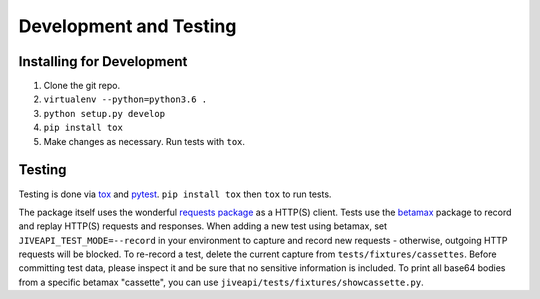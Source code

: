 .. _development:

Development and Testing
=======================

Installing for Development
--------------------------

1. Clone the git repo.
2. ``virtualenv --python=python3.6 .``
3. ``python setup.py develop``
4. ``pip install tox``
5. Make changes as necessary. Run tests with ``tox``.

Testing
-------

Testing is done via `tox <https://tox.readthedocs.io/en/latest/>`_ and `pytest <https://docs.pytest.org/en/latest/>`_. ``pip install tox`` then ``tox`` to run tests.

The package itself uses the wonderful `requests package <http://docs.python-requests.org/en/master/>`_ as a HTTP(S) client. Tests use the `betamax <http://betamax.readthedocs.io/en/latest/index.html>`_ package to record and replay HTTP(S) requests and responses. When adding a new test using betamax, set ``JIVEAPI_TEST_MODE=--record`` in your environment to capture and record new requests - otherwise, outgoing HTTP requests will be blocked. To re-record a test, delete the current capture from ``tests/fixtures/cassettes``. Before committing test data, please inspect it and be sure that no sensitive information is included. To print all base64 bodies from a specific betamax "cassette", you can use ``jiveapi/tests/fixtures/showcassette.py``.
